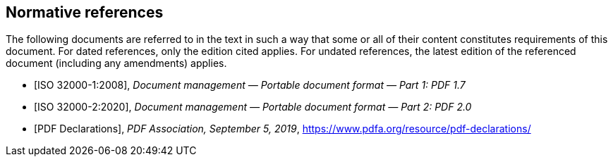 [bibliography]
== Normative references

The following documents are referred to in the text in such a way that some or all of their content constitutes requirements of this document. For dated references, only the edition cited applies. For undated references, the latest edition of the referenced document (including any amendments) applies.


* [[[ISO32000-1, ISO 32000-1:2008]]], _Document management — Portable document format — Part 1: PDF 1.7_

* [[[ISO32000-2, ISO 32000-2:2020]]], _Document management — Portable document format — Part 2: PDF 2.0_

* [[[PDFDEC, PDF Declarations]]], _PDF Association, September 5, 2019_, https://www.pdfa.org/resource/pdf-declarations/[]
